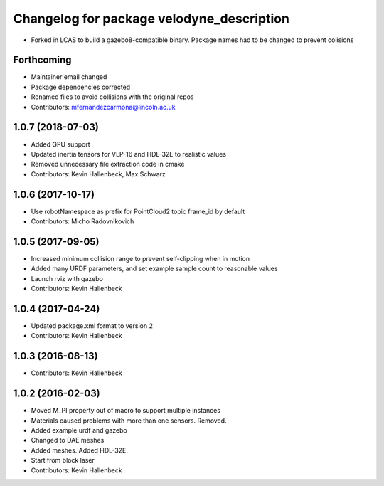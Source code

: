 ^^^^^^^^^^^^^^^^^^^^^^^^^^^^^^^^^^^^^^^^^^
Changelog for package velodyne_description
^^^^^^^^^^^^^^^^^^^^^^^^^^^^^^^^^^^^^^^^^^

* Forked in LCAS to build a gazebo8-compatible binary. Package names had to be changed to prevent colisions



Forthcoming
-----------
* Maintainer email changed
* Package dependencies corrected
* Renamed files to avoid collisions with the original repos
* Contributors: mfernandezcarmona@lincoln.ac.uk

1.0.7 (2018-07-03)
------------------
* Added GPU support
* Updated inertia tensors for VLP-16 and HDL-32E to realistic values
* Removed unnecessary file extraction code in cmake
* Contributors: Kevin Hallenbeck, Max Schwarz

1.0.6 (2017-10-17)
------------------
* Use robotNamespace as prefix for PointCloud2 topic frame_id by default
* Contributors: Micho Radovnikovich

1.0.5 (2017-09-05)
------------------
* Increased minimum collision range to prevent self-clipping when in motion
* Added many URDF parameters, and set example sample count to reasonable values
* Launch rviz with gazebo
* Contributors: Kevin Hallenbeck

1.0.4 (2017-04-24)
------------------
* Updated package.xml format to version 2
* Contributors: Kevin Hallenbeck

1.0.3 (2016-08-13)
------------------
* Contributors: Kevin Hallenbeck

1.0.2 (2016-02-03)
------------------
* Moved M_PI property out of macro to support multiple instances
* Materials caused problems with more than one sensors. Removed.
* Added example urdf and gazebo
* Changed to DAE meshes
* Added meshes. Added HDL-32E.
* Start from block laser
* Contributors: Kevin Hallenbeck

